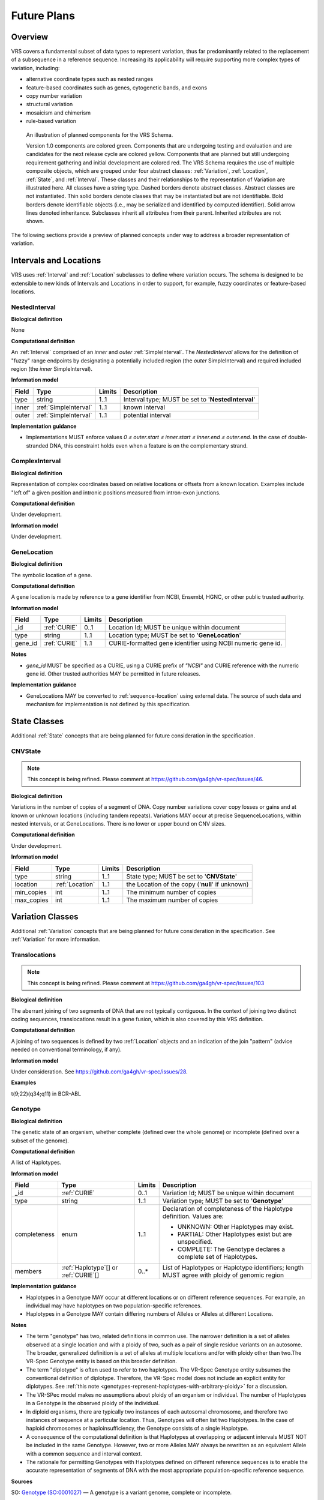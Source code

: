 .. _future-plans:

Future Plans
!!!!!!!!!!!!

Overview
@@@@@@@@

VRS covers a fundamental subset of data types to represent
variation, thus far predominantly related to the replacement of a
subsequence in a reference sequence. Increasing its applicability will
require supporting more complex types of variation, including:

* alternative coordinate types such as nested ranges
* feature-based coordinates such as genes, cytogenetic bands, and exons
* copy number variation
* structural variation
* mosaicism and chimerism
* rule-based variation

.. figure:: ../images/schema-future.png

   An illustration of planned components for the VRS Schema.

   Version 1.0 components are colored green. Components that are
   undergoing testing and evaluation and are candidates for the next
   release cycle are colored yellow. Components that are planned but
   still undergoing requirement gathering and initial development are
   colored red. The VRS Schema requires the use of multiple composite
   objects, which are grouped under four abstract classes:
   :ref:`Variation`, :ref:`Location`, :ref:`State`, and
   :ref:`Interval`. These classes and their relationships to the
   representation of Variation are illustrated here. All classes have
   a string type. Dashed borders denote abstract classes. Abstract
   classes are not instantiated. Thin solid borders denote classes
   that may be instantiated but are not identifiable. Bold borders
   denote identifiable objects (i.e., may be serialized and identified
   by computed identifier). Solid arrow lines denoted
   inheritance. Subclasses inherit all attributes from their
   parent. Inherited attributes are not shown.

The following sections provide a preview of planned concepts under way
to address a broader representation of variation.


.. _planned-locations:

Intervals and Locations
@@@@@@@@@@@@@@@@@@@@@@@

VRS uses :ref:`Interval` and :ref:`Location` subclasses to define
where variation occurs.  The schema is designed to be extensible to
new kinds of Intervals and Locations in order to support, for example,
fuzzy coordinates or feature-based locations.


NestedInterval
##############

**Biological definition**

None

**Computational definition**

An :ref:`Interval` comprised of an *inner* and *outer*
:ref:`SimpleInterval`. The *NestedInterval* allows for the definition
of "fuzzy" range endpoints by designating a potentially included
region (the *outer* SimpleInterval) and required included region (the
*inner* SimpleInterval).

**Information model**

.. list-table::
   :class: reece-wrap
   :header-rows: 1
   :align: left
   :widths: auto

   * - Field
     - Type
     - Limits
     - Description
   * - type
     - string
     - 1..1
     - Interval type; MUST be set to '**NestedInterval**'
   * - inner
     - :ref:`SimpleInterval`
     - 1..1
     - known interval
   * - outer
     - :ref:`SimpleInterval`
     - 1..1
     - potential interval

**Implementation guidance**

* Implementations MUST enforce values `0 ≤ outer.start ≤ inner.start ≤
  inner.end ≤ outer.end`. In the case of double-stranded DNA, this
  constraint holds even when a feature is on the complementary strand.



ComplexInterval
###############

**Biological definition**

Representation of complex coordinates based on relative locations or
offsets from a known location. Examples include "left of" a given
position and intronic positions measured from intron-exon junctions.

**Computational definition**

Under development.

**Information model**

Under development.


GeneLocation
############

**Biological definition**

The symbolic location of a gene.

**Computational definition**

A gene location is made by reference to a gene identifier from NCBI,
Ensembl, HGNC, or other public trusted authority.

**Information model**

.. list-table::
   :class: reece-wrap
   :header-rows: 1
   :align: left
   :widths: auto

   * - Field
     - Type
     - Limits
     - Description
   * - _id
     - :ref:`CURIE`
     - 0..1
     - Location Id; MUST be unique within document
   * - type
     - string
     - 1..1
     - Location type; MUST be set to '**GeneLocation**'
   * - gene_id
     - :ref:`CURIE`
     - 1..1
     - CURIE-formatted gene identifier using NCBI numeric gene id.

**Notes**

* `gene_id` MUST be specified as a CURIE, using a CURIE prefix of
  `"NCBI"` and CURIE reference with the numeric gene id. Other trusted
  authorities MAY be permitted in future releases.

**Implementation guidance**

* GeneLocations MAY be converted to :ref:`sequence-location` using
  external data. The source of such data and mechanism for
  implementation is not defined by this specification.


.. _planned-states:

State Classes
@@@@@@@@@@@@@

Additional :ref:`State` concepts that are being planned for future
consideration in the specification.


.. _planned-cnvstate:

CNVState
########

.. note:: This concept is being refined. Please comment at https://github.com/ga4gh/vr-spec/issues/46.

**Biological definition**

Variations in the number of copies of a segment of DNA.  Copy number
variations cover copy losses or gains and at known or unknown
locations (including tandem repeats).  Variations MAY occur at precise
SequenceLocations, within nested intervals, or at GeneLocations.
There is no lower or upper bound on CNV sizes.

**Computational definition**

Under development.

**Information model**

.. list-table::
   :class: reece-wrap
   :header-rows: 1
   :align: left
   :widths: auto

   * - Field
     - Type
     - Limits
     - Description
   * - type
     - string
     - 1..1
     - State type; MUST be set to '**CNVState**'
   * - location
     - :ref:`Location`
     - 1..1
     - the Location of the copy ('**null**' if unknown)
   * - min_copies
     - int
     - 1..1
     - The minimum number of copies
   * - max_copies
     - int
     - 1..1
     - The maximum number of copies


.. _planned-variation:

Variation Classes
@@@@@@@@@@@@@@@@@

Additional :ref:`Variation` concepts that are being planned for future
consideration in the specification. See :ref:`Variation` for more
information.


Translocations
##############

.. note:: This concept is being refined. Please comment at https://github.com/ga4gh/vr-spec/issues/103

**Biological definition**

The aberrant joining of two segments of DNA that are not typically
contiguous.  In the context of joining two distinct coding sequences,
translocations result in a gene fusion, which is also covered by this
VRS definition.

**Computational definition**

A joining of two sequences is defined by two :ref:`Location` objects
and an indication of the join "pattern" (advice needed on conventional
terminology, if any).

**Information model**

Under consideration. See https://github.com/ga4gh/vr-spec/issues/28.

**Examples**

t(9;22)(q34;q11) in BCR-ABL


.. _genotype:

Genotype
########

**Biological definition**

The genetic state of an organism, whether complete (defined over the
whole genome) or incomplete (defined over a subset of the genome).

**Computational definition**

A list of Haplotypes.

**Information model**

.. list-table::
   :class: reece-wrap
   :header-rows: 1
   :align: left
   :widths: auto

   * - Field
     - Type
     - Limits
     - Description
   * - _id
     - :ref:`CURIE`
     - 0..1
     - Variation Id; MUST be unique within document
   * - type
     - string
     - 1..1
     - Variation type; MUST be set to '**Genotype**'
   * - completeness
     - enum
     - 1..1
     - Declaration of completeness of the Haplotype definition.
       Values are:

       * UNKNOWN: Other Haplotypes may exist.
       * PARTIAL: Other Haplotypes exist but are unspecified.
       * COMPLETE: The Genotype declares a complete set of Haplotypes.

   * - members
     - :ref:`Haplotype`\[] or :ref:`CURIE`\[]
     - 0..*
     - List of Haplotypes or Haplotype identifiers; length MUST agree
       with ploidy of genomic region


**Implementation guidance**

* Haplotypes in a Genotype MAY occur at different locations or on
  different reference sequences. For example, an individual may have
  haplotypes on two population-specific references.
* Haplotypes in a Genotype MAY contain differing numbers of Alleles or
  Alleles at different Locations.

**Notes**

* The term "genotype" has two, related definitions in common use. The
  narrower definition is a set of alleles observed at a single
  location and with a ploidy of two, such as a pair of single residue
  variants on an autosome. The broader, generalized definition is a
  set of alleles at multiple locations and/or with ploidy other than
  two.The VR-Spec Genotype entity is based on this broader definition.
* The term "diplotype" is often used to refer to two haplotypes. The
  VR-Spec Genotype entity subsumes the conventional definition of
  diplotype. Therefore, the VR-Spec model does not include an explicit
  entity for diplotypes. See :ref:`this note
  <genotypes-represent-haplotypes-with-arbitrary-ploidy>` for a
  discussion.
* The VR-SPec model makes no assumptions about ploidy of an organism
  or individual. The number of Haplotypes in a Genotype is the
  observed ploidy of the individual.
* In diploid organisms, there are typically two instances of each
  autosomal chromosome, and therefore two instances of sequence at a
  particular location. Thus, Genotypes will often list two
  Haplotypes. In the case of haploid chromosomes or
  haploinsufficiency, the Genotype consists of a single Haplotype.
* A consequence of the computational definition is that Haplotypes at
  overlapping or adjacent intervals MUST NOT be included in the same
  Genotype. However, two or more Alleles MAY always be rewritten as an
  equivalent Allele with a common sequence and interval context.
* The rationale for permitting Genotypes with Haplotypes defined on
  different reference sequences is to enable the accurate
  representation of segments of DNA with the most appropriate
  population-specific reference sequence.

**Sources**

SO: `Genotype (SO:0001027)
<http://www.sequenceontology.org/browser/current_svn/term/SO:0001027>`__
— A genotype is a variant genome, complete or incomplete.

.. _genotypes-represent-haplotypes-with-arbitrary-ploidy:

.. note:: Genotypes represent Haplotypes with arbitrary ploidy
     The VR-Spec defines Haplotypes as a list of Alleles, and Genotypes as
     a list of Haplotypes. In essence, Haplotypes and Genotypes represent
     two distinct dimensions of containment: Haplotypes represent the "in
     phase" relationship of Alleles while Genotypes represents sets of
     Haplotypes of arbitrary ploidy.

     There are two important consequences of these definitions: There is no
     single-location Genotype. Users of SNP data will be familiar with
     representations like rs7412 C/C, which indicates the diploid state at
     a position. In the VR-Spec, this is merely a special case of a
     Genotype with two Haplotypes, each of which is defined with only one
     Allele (the same Allele in this case).  The VR-Spec does not define a
     diplotype type. A diplotype is a special case of a VR-Spec Genotype
     with exactly two Haplotypes. In practice, software data types that
     assume a ploidy of 2 make it very difficult to represent haploid
     states, copy number loss, and copy number gain, all of which occur
     when representing human data. In addition, assuming ploidy=2 makes
     software incompatible with organisms with other ploidy. The VR-Spec
     makes no assumptions about "normal" ploidy.

     In other words, the VR-Spec does not represent single-position
     Genotypes or diplotypes because both concepts are subsumed by the
     Allele, Haplotype, and Genotypes entities.



.. _GitHub issue: https://github.com/ga4gh/vr-spec/issues
.. _genetic variation: https://en.wikipedia.org/wiki/Genetic_variation


.. _planned-variation-sets:

Rule-based Variation
@@@@@@@@@@@@@@@@@@@@

Some variations are defined by categorical concepts, rather than specific
locations and states. These variations go by many terms, including
*categorical variants*, *bucket variants*, *container variants*, or
*variant classes*. These forms of variation are not described by any
broadly-recognized variation format, but modeling them is a key requirement
for the representation of aggregate variation descriptions as commonly
found in biomedical literature. Our future work will focus on the formal
specification for representing these variations with sets of rules, which
we currently call *Rule-based Variation*.

RuleLocation
############

RuleLocation is a subclass of :ref:`location` intended to capture locations
defined by rules instead of specific contiguous sequences. This includes
locations defined by sequence characteristics, e.g. *microsatellite
regions*.

RuleState
#########

RuleState is a subclass of :ref:`state` intended to capture states defined
by categorical rules instead of sequence states. This includes *gain- /
loss-of-function*, *oncogenic*, and *truncating* variation.

